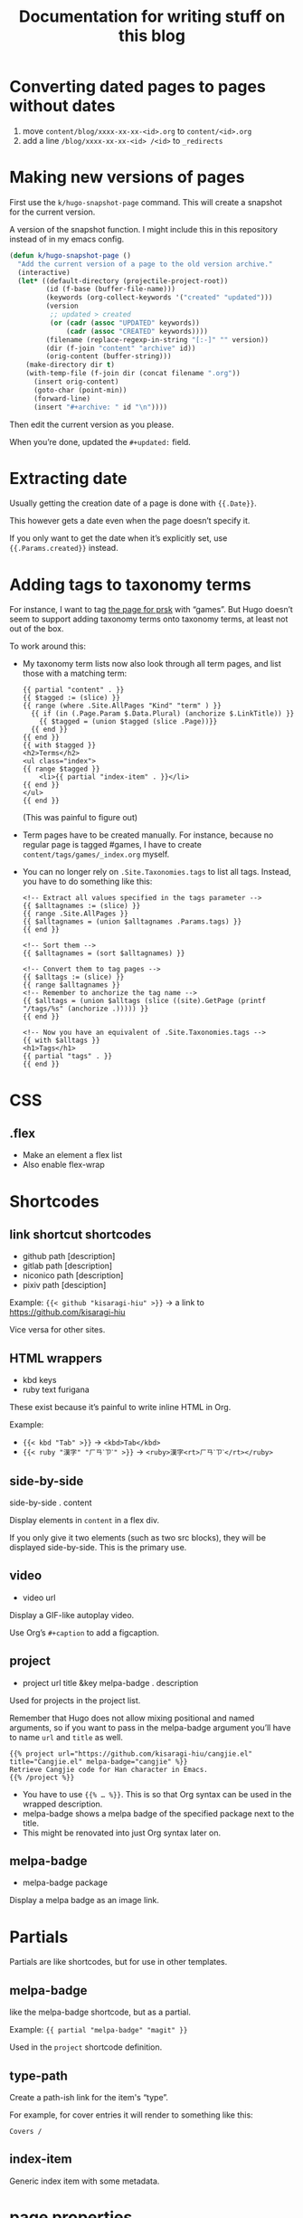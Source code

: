 #+title: Documentation for writing stuff on this blog

* Converting dated pages to pages without dates

1. move =content/blog/xxxx-xx-xx-<id>.org= to =content/<id>.org=
2. add a line =/blog/xxxx-xx-xx-<id> /<id>= to ~_redirects~

* Making new versions of pages

First use the =k/hugo-snapshot-page= command. This will create a snapshot for the current version.

#+caption: A version of the snapshot function. I might include this in this repository instead of in my emacs config.
#+begin_src emacs-lisp
(defun k/hugo-snapshot-page ()
  "Add the current version of a page to the old version archive."
  (interactive)
  (let* ((default-directory (projectile-project-root))
         (id (f-base (buffer-file-name)))
         (keywords (org-collect-keywords '("created" "updated")))
         (version
          ;; updated > created
          (or (cadr (assoc "UPDATED" keywords))
              (cadr (assoc "CREATED" keywords))))
         (filename (replace-regexp-in-string "[:-]" "" version))
         (dir (f-join "content" "archive" id))
         (orig-content (buffer-string)))
    (make-directory dir t)
    (with-temp-file (f-join dir (concat filename ".org"))
      (insert orig-content)
      (goto-char (point-min))
      (forward-line)
      (insert "#+archive: " id "\n"))))
#+end_src

Then edit the current version as you please.

When you’re done, updated the =#+updated:= field.

* Extracting date

Usually getting the creation date of a page is done with ={{.Date}}=.

This however gets a date even when the page doesn’t specify it.

If you only want to get the date when it’s explicitly set, use ={{.Params.created}}= instead.

* Adding tags to taxonomy terms

For instance, I want to tag [[notes:public/content/tags/prsk/_index.org][the page for prsk]] with “games”. But Hugo doesn’t seem to support adding taxonomy terms onto taxonomy terms, at least not out of the box.

To work around this:

- My taxonomy term lists now also look through all term pages, and list those with a matching term:

  #+begin_src web
  {{ partial "content" . }}
  {{ $tagged := (slice) }}
  {{ range (where .Site.AllPages "Kind" "term" ) }}
    {{ if (in (.Page.Param $.Data.Plural) (anchorize $.LinkTitle)) }}
      {{ $tagged = (union $tagged (slice .Page))}}
    {{ end }}
  {{ end }}
  {{ with $tagged }}
  <h2>Terms</h2>
  <ul class="index">
  {{ range $tagged }}
      <li>{{ partial "index-item" . }}</li>
  {{ end }}
  </ul>
  {{ end }}
  #+end_src

  (This was painful to figure out)

- Term pages have to be created manually. For instance, because no regular page is tagged #games, I have to create =content/tags/games/_index.org= myself.

- You can no longer rely on =.Site.Taxonomies.tags= to list all tags. Instead, you have to do something like this:

  #+begin_src web
  <!-- Extract all values specified in the tags parameter -->
  {{ $alltagnames := (slice) }}
  {{ range .Site.AllPages }}
  {{ $alltagnames = (union $alltagnames .Params.tags) }}
  {{ end }}

  <!-- Sort them -->
  {{ $alltagnames = (sort $alltagnames) }}

  <!-- Convert them to tag pages -->
  {{ $alltags := (slice) }}
  {{ range $alltagnames }}
  <!-- Remember to anchorize the tag name -->
  {{ $alltags = (union $alltags (slice ((site).GetPage (printf "/tags/%s" (anchorize .))))) }}
  {{ end }}

  <!-- Now you have an equivalent of .Site.Taxonomies.tags -->
  {{ with $alltags }}
  <h1>Tags</h1>
  {{ partial "tags" . }}
  {{ end }}
  #+end_src


* CSS
** .flex
- Make an element a flex list
- Also enable flex-wrap
* Shortcodes
** link shortcut shortcodes
- github path [description]
- gitlab path [description]
- niconico path [description]
- pixiv path [desciption]

Example: ={{< github "kisaragi-hiu" >}}= → a link to https://github.com/kisaragi-hiu

Vice versa for other sites.
** HTML wrappers
- kbd keys
- ruby text furigana

These exist because it’s painful to write inline HTML in Org.

Example:
- ={{< kbd "Tab" >}}= → ~<kbd>Tab</kbd>~
- ={{< ruby "漢字" "ㄏㄢˋㄗˋ" >}}= → ~<ruby>漢字<rt>ㄏㄢˋㄗˋ</rt></ruby>~

** side-by-side
side-by-side . content

Display elements in =content= in a flex div.

If you only give it two elements (such as two src blocks), they will be displayed side-by-side. This is the primary use.

** video
- video url

Display a GIF-like autoplay video.

Use Org’s =#+caption= to add a figcaption.

** project
- project url title &key melpa-badge . description

Used for projects in the project list.

Remember that Hugo does not allow mixing positional and named arguments, so if you want to pass in the melpa-badge argument you’ll have to name =url= and =title= as well.

#+begin_example
{{% project url="https://github.com/kisaragi-hiu/cangjie.el" title="Cangjie.el" melpa-badge="cangjie" %}}
Retrieve Cangjie code for Han character in Emacs.
{{% /project %}}
#+end_example

- You have to use ={{% … %}}=. This is so that Org syntax can be used in the wrapped description.
- melpa-badge shows a melpa badge of the specified package next to the title.
- This might be renovated into just Org syntax later on.

** melpa-badge
- melpa-badge package

Display a melpa badge as an image link.

* Partials
Partials are like shortcodes, but for use in other templates.

** melpa-badge

like the melpa-badge shortcode, but as a partial.

Example: ={{ partial "melpa-badge" "magit" }}=

Used in the =project= shortcode definition.

** type-path

Create a path-ish link for the item's “type”.

For example, for cover entries it will render to something like this:

#+begin_src text
    Covers /
#+end_src

** index-item

Generic index item with some metadata.

* page properties

- =toc=: If not empty, a table of content will be displayed on the page.
- =hugo_nolist=: only applies to list pages. Only display the page’s own content and not its children, effectively turning the list into a single page. This is first used in [[file:content/projects/_index.org]].

* Pages vs. Blog posts

A blog post has a date and is kind of like a public diary.

An individual page should be a standalone document (ie. [[https://www.orgroam.com/manual/A-Brief-Introduction-to-the-Zettelkasten-Method.html][a concept note]]); it should be also be a document that will [[https://www.gwern.net/Wikipedia-and-Other-Wikis][obviously not fit on Wikipedia]].

* Setting a different title for a list page

For example, I want the =prsk= tag to display as “Project Sekai” in its list page, but remain “prsk” in a tag list.

If I simply set its title to “Project Sekai”, that will also be used in a tag list.

Instead, set the name to be used in tag lists as its =linktitle=, and the desired display name in =title=. Ordinarily =linktitle= takes precedance over =title=, but as [[file:templates/_default/list.html][my list page template references the =title= property directly]], that property is used in the displayed page.
* Grouping posts by date in a template

Example:

#+begin_src web
{{ range (where .Site.RegularPages "Section" "blog").GroupByDate "2006" }}
<div class="index-year">
    <h1>{{ .Key }}</h1>
    {{ range .Pages }}
    {{ .Scratch.Set "noyear" true }}
    {{ partial "index-item" . }}
    {{ end }}
</div>
{{ end }}
#+end_src

- Get a list, call its =GroupByDate= method with a Go-style timestamp specifier
- Use =range= to iterate through the result
- The result contains
  - =Key=, the matched thing that makes the group, which is the year in the example
  - and =Pages=, the pages that share the same key
- You can further iterate on the inner =.Pages=

